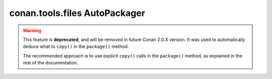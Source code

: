 .. _conan_tools_files_packaging:

conan.tools.files AutoPackager
==============================

.. warning::

    This feature is **deprecated**, and will be removed in future Conan 2.0.X version. 
    It was used to automatically deduce what to ``copy()`` in the ``package()`` method.

    The recommended approach is to use explicit ``copy()`` calls in the ``package()`` method, as explained
    in the rest of the documentation.
